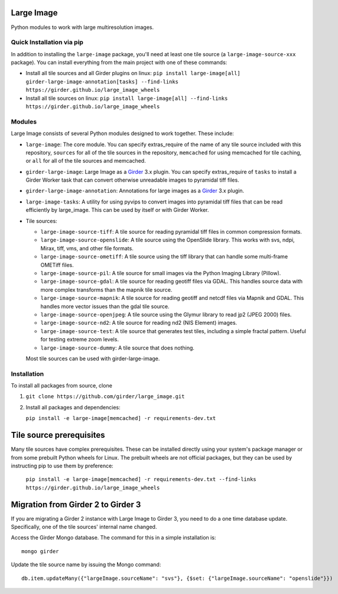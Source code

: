 Large Image |build-status| |codecov-io| |license-badge|
=======================================================

Python modules to work with large multiresolution images.

Quick Installation via pip
--------------------------

In addition to installing the ``large-image`` package, you'll need at least one tile source (a ``large-image-source-xxx`` package).   You can install everything from the main project with one of these commands:

- Install all tile sources and all Girder plugins on linux: ``pip install large-image[all] girder-large-image-annotation[tasks] --find-links https://girder.github.io/large_image_wheels``

- Install all tile sources on linux: ``pip install large-image[all] --find-links https://girder.github.io/large_image_wheels``

Modules
-------

Large Image consists of several Python modules designed to work together.  These include:

- ``large-image``: The core module.
  You can specify extras_require of the name of any tile source included with this repository, ``sources`` for all of the tile sources in the repository, ``memcached`` for using memcached for tile caching, or ``all`` for all of the tile sources and memcached.

- ``girder-large-image``: Large Image as a Girder_ 3.x plugin.
  You can specify extras_require of ``tasks`` to install a Girder Worker task that can convert otherwise unreadable images to pyramidal tiff files.

- ``girder-large-image-annotation``: Annotations for large images as a Girder_ 3.x plugin.

- ``large-image-tasks``: A utility for using pyvips to convert images into pyramidal tiff files that can be read efficiently by large_image.  This can be used by itself or with Girder Worker.

- Tile sources:

  - ``large-image-source-tiff``: A tile source for reading pyramidal tiff files in common compression formats.

  - ``large-image-source-openslide``: A tile source using the OpenSlide library.  This works with svs, ndpi, Mirax, tiff, vms, and other file formats.

  - ``large-image-source-ometiff``: A tile source using the tiff library that can handle some multi-frame OMETiff files.

  - ``large-image-source-pil``: A tile source for small images via the Python Imaging Library (Pillow).

  - ``large-image-source-gdal``: A tile source for reading geotiff files via GDAL.  This handles source data with more complex transforms than the mapnik tile source.

  - ``large-image-source-mapnik``: A tile source for reading geotiff and netcdf files via Mapnik and GDAL.  This handles more vector issues than the gdal tile source.

  - ``large-image-source-openjpeg``: A tile source using the Glymur library to read jp2 (JPEG 2000) files.

  - ``large-image-source-nd2``: A tile source for reading nd2 (NIS Element) images.

  - ``large-image-source-test``: A tile source that generates test tiles, including a simple fractal pattern.  Useful for testing extreme zoom levels.

  - ``large-image-source-dummy``: A tile source that does nothing.

  Most tile sources can be used with girder-large-image.


Installation
------------

To install all packages from source, clone

1.  ``git clone https://github.com/girder/large_image.git``

2.  Install all packages and dependencies:

    ``pip install -e large-image[memcached] -r requirements-dev.txt``


Tile source prerequisites
=========================

Many tile sources have complex prerequisites.  These can be installed directly using your system's package manager or from some prebuilt Python wheels for Linux.  The prebuilt wheels are not official packages, but they can be used by instructing pip to use them by preference:

    ``pip install -e large-image[memcached] -r requirements-dev.txt --find-links https://girder.github.io/large_image_wheels``


Migration from Girder 2 to Girder 3
===================================

If you are migrating a Girder 2 instance with Large Image to Girder 3, you need to do a one time database update.  Specifically, one of the tile sources' internal name changed.

Access the Girder Mongo database.  The command for this in a simple installation is::

    mongo girder

Update the tile source name by issuing the Mongo command::

    db.item.updateMany({"largeImage.sourceName": "svs"}, {$set: {"largeImage.sourceName": "openslide"}})


.. _Girder: https://github.com/girder/girder

.. |build-status| image:: https://travis-ci.org/girder/large_image.svg?branch=master
    :target: https://travis-ci.org/girder/large_image
    :alt: Build Status

.. |license-badge| image:: https://img.shields.io/badge/license-Apache%202-blue.svg
    :target: https://raw.githubusercontent.com/girder/large_image/master/LICENSE
    :alt: License

.. |codecov-io| image:: https://codecov.io/github/girder/large_image/coverage.svg?branch=master
   :target: https://codecov.io/github/girder/large_image?branch=master
   :alt: codecov.io
